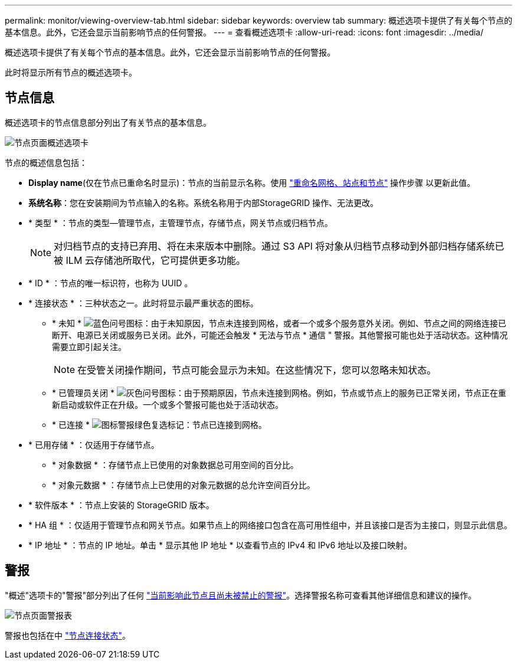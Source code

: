 ---
permalink: monitor/viewing-overview-tab.html 
sidebar: sidebar 
keywords: overview tab 
summary: 概述选项卡提供了有关每个节点的基本信息。此外，它还会显示当前影响节点的任何警报。 
---
= 查看概述选项卡
:allow-uri-read: 
:icons: font
:imagesdir: ../media/


[role="lead"]
概述选项卡提供了有关每个节点的基本信息。此外，它还会显示当前影响节点的任何警报。

此时将显示所有节点的概述选项卡。



== 节点信息

概述选项卡的节点信息部分列出了有关节点的基本信息。

image::../media/nodes_page_overview_tab.png[节点页面概述选项卡]

节点的概述信息包括：

* *Display name*(仅在节点已重命名时显示)：节点的当前显示名称。使用 link:../maintain/rename-grid-site-node-overview.html["重命名网格、站点和节点"] 操作步骤 以更新此值。
* *系统名称*：您在安装期间为节点输入的名称。系统名称用于内部StorageGRID 操作、无法更改。
* * 类型 * ：节点的类型—管理节点，主管理节点，存储节点，网关节点或归档节点。
+

NOTE: 对归档节点的支持已弃用、将在未来版本中删除。通过 S3 API 将对象从归档节点移动到外部归档存储系统已被 ILM 云存储池所取代，它可提供更多功能。

* * ID * ：节点的唯一标识符，也称为 UUID 。
* * 连接状态 * ：三种状态之一。此时将显示最严重状态的图标。
+
** * 未知 * image:../media/icon_alarm_blue_unknown.png["蓝色问号图标"]：由于未知原因，节点未连接到网格，或者一个或多个服务意外关闭。例如、节点之间的网络连接已断开、电源已关闭或服务已关闭。此外，可能还会触发 * 无法与节点 * 通信 " 警报。其他警报可能也处于活动状态。这种情况需要立即引起关注。
+

NOTE: 在受管关闭操作期间，节点可能会显示为未知。在这些情况下，您可以忽略未知状态。

** * 已管理员关闭 * image:../media/icon_alarm_gray_administratively_down.png["灰色问号图标"]：由于预期原因，节点未连接到网格。例如，节点或节点上的服务已正常关闭，节点正在重新启动或软件正在升级。一个或多个警报可能也处于活动状态。
** * 已连接 * image:../media/icon_alert_green_checkmark.png["图标警报绿色复选标记"]：节点已连接到网格。


* * 已用存储 * ：仅适用于存储节点。
+
** * 对象数据 * ：存储节点上已使用的对象数据总可用空间的百分比。
** * 对象元数据 * ：存储节点上已使用的对象元数据的总允许空间百分比。


* * 软件版本 * ：节点上安装的 StorageGRID 版本。
* * HA 组 * ：仅适用于管理节点和网关节点。如果节点上的网络接口包含在高可用性组中，并且该接口是否为主接口，则显示此信息。
* * IP 地址 * ：节点的 IP 地址。单击 * 显示其他 IP 地址 * 以查看节点的 IPv4 和 IPv6 地址以及接口映射。




== 警报

"概述"选项卡的"警报"部分列出了任何 link:monitoring-system-health.html#view-current-and-resolved-alerts["当前影响此节点且尚未被禁止的警报"]。选择警报名称可查看其他详细信息和建议的操作。

image::../media/nodes_page_alerts_table.png[节点页面警报表]

警报也包括在中 link:monitoring-system-health.html#monitor-node-connection-states["节点连接状态"]。
